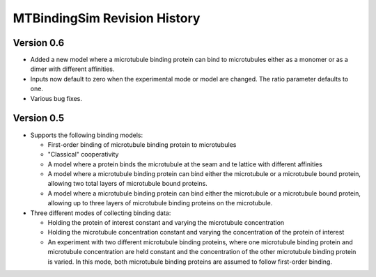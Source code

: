 =============================
MTBindingSim Revision History
=============================

Version 0.6
===========

* Added a new model where a microtubule binding protein can bind to 
  microtubules either as a monomer or as a dimer with different affinities.
* Inputs now default to zero when the experimental mode or model are changed.
  The ratio parameter defaults to one.
* Various bug fixes.

Version 0.5
===========

* Supports the following binding models:
   
  * First-order binding of microtubule binding protein to microtubules
  * "Classical" cooperativity
  * A model where a protein binds the microtubule at the seam and te lattice
    with different affinities
  * A model where a microtubule binding protein can bind either the microtubule
    or a microtubule bound protein, allowing two total layers of microtubule
    bound proteins.
  * A model where a microtubule binding protein can bind either the microtubule
    or a microtubule bound protein, allowing up to three layers of microtubule
    binding proteins on the microtubule.
  
* Three different modes of collecting binding data:
  
  * Holding the protein of interest constant and varying the microtubule
    concentration
  * Holding the microtubule concentration constant and varying the concentration
    of the protein of interest
  * An experiment with two different microtubule binding proteins, where one
    microtubule binding protein and microtubule concentration are held constant
    and the concentration of the other microtubule binding protein is varied.  In
    this mode, both microtubule binding proteins are assumed to follow first-order
    binding.

